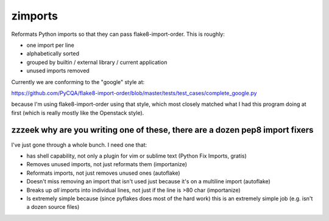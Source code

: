 ========
zimports
========

Reformats Python imports so that they can pass flake8-import-order.  This is
roughly:

* one import per line

* alphabetically sorted

* grouped by builtin / external library / current application

* unused imports removed

Currently we are conforming to the "google" style at:

https://github.com/PyCQA/flake8-import-order/blob/master/tests/test_cases/complete_google.py

because I'm using flake8-import-order using that style, which most closely
matched what I had this program doing at first (which is really mostly like the Openstack
style).


zzzeek why are you writing one of these, there are a dozen pep8 import fixers
=============================================================================

I've just gone through a whole bunch.     I need one that:

* has shell capability, not only a plugin for vim or sublime text (Python Fix Imports, gratis)

* Removes unused imports, not just reformats them (importanize)

* Reformats imports, not just removes unused ones (autoflake)

* Doesn't miss removing an import that isn't used just because it's on a
  multiline import (autoflake)

* Breaks up *all* imports into individual lines, not just if the line is >80 char
  (importanize)

* Is extremely simple because (since pyflakes does most of the hard work) this is
  an extremely simple job (e.g. isn't a dozen source files)
